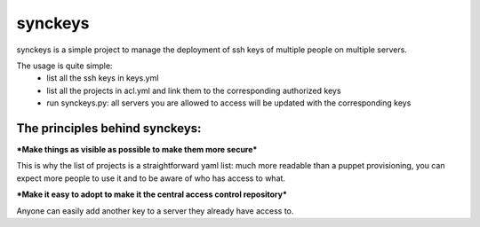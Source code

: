 synckeys
======

synckeys is a simple project to manage the deployment of ssh keys of multiple people on multiple servers.

The usage is quite simple:
 * list all the ssh keys in keys.yml
 * list all the projects in acl.yml and link them to the corresponding authorized keys
 * run synckeys.py: all servers you are allowed to access will be updated with the corresponding keys

The principles behind synckeys:
-------------------------------


***Make things as visible as possible to make them more secure***

This is why the list of projects is a straightforward yaml list: much more readable than a puppet provisioning, you can expect more people to use it and to be aware of who has access to what.

***Make it easy to adopt to make it the central access control repository***

Anyone can easily add another key to a server they already have access to.


